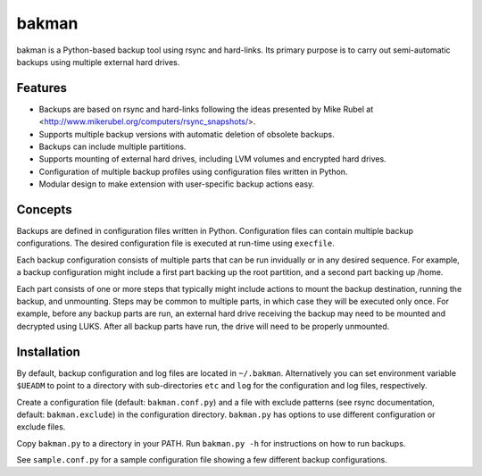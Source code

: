 bakman
======
bakman is a Python-based backup tool using rsync and hard-links. Its primary purpose is to carry out semi-automatic backups using multiple external hard drives.

Features
--------
- Backups are based on rsync and hard-links following the ideas presented by Mike Rubel at <http://www.mikerubel.org/computers/rsync_snapshots/>.
- Supports multiple backup versions with automatic deletion of obsolete backups.
- Backups can include multiple partitions.
- Supports mounting of external hard drives, including LVM volumes and encrypted hard drives.
- Configuration of multiple backup profiles using configuration files written in Python.
- Modular design to make extension with user-specific backup actions easy.


Concepts
--------
Backups are defined in configuration files written in Python. Configuration files can contain multiple backup configurations. The desired configuration file is executed at run-time using ``execfile``.

Each backup configuration consists of multiple parts that can be run invidually or in any desired sequence. For example, a backup configuration might include a first part backing up the root partition, and a second part backing up /home.

Each part consists of one or more steps that typically might include actions to mount the backup destination, running the backup, and unmounting. Steps may be common to multiple parts, in which case they will be executed only once. For example, before any backup parts are run, an external hard drive receiving the backup may need to be mounted and decrypted using LUKS. After all backup parts have run, the drive will need to be properly unmounted.

Installation
------------
By default, backup configuration and log files are located in ``~/.bakman``. Alternatively you can set environment variable ``$UEADM`` to point to a directory with sub-directories ``etc`` and ``log`` for the configuration and log files, respectively.

Create a configuration file (default: ``bakman.conf.py``) and a file with exclude patterns (see rsync documentation, default: ``bakman.exclude``) in the configuration directory. ``bakman.py`` has options to use different configuration or exclude files.

Copy ``bakman.py`` to a directory in your PATH. Run ``bakman.py -h`` for instructions on how to run backups.

See ``sample.conf.py`` for a sample configuration file showing a few different backup configurations.

